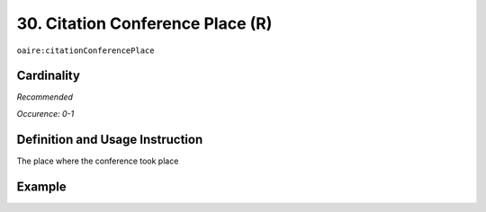 .. _aire:citationConferencePlace:

30. Citation Conference Place (R)
=================================

``oaire:citationConferencePlace``

Cardinality
~~~~~~~~~~~

*Recommended*

*Occurence: 0-1*

Definition and Usage Instruction
~~~~~~~~~~~~~~~~~~~~~~~~~~~~~~~~

The place where the conference took place

Example
~~~~~~~

.. code-block:: xml
   :linenos:

   <oaire:citationConferencePlace>Berlin</oaire:citationConferencePlace>

